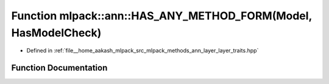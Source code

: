 .. _exhale_function_namespacemlpack_1_1ann_1a5aeaf3e16247ebd569074c32cab63c70:

Function mlpack::ann::HAS_ANY_METHOD_FORM(Model, HasModelCheck)
===============================================================

- Defined in :ref:`file__home_aakash_mlpack_src_mlpack_methods_ann_layer_layer_traits.hpp`


Function Documentation
----------------------


.. doxygenfunction:: mlpack::ann::HAS_ANY_METHOD_FORM(Model, HasModelCheck)
